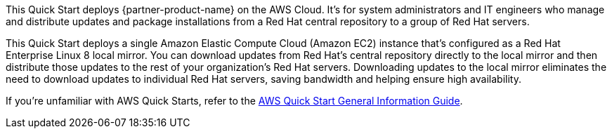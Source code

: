 This Quick Start deploys {partner-product-name} on the AWS Cloud. It's for system administrators and IT engineers who manage and distribute updates and package installations from a Red Hat central repository to a group of Red Hat servers.

This Quick Start deploys a single Amazon Elastic Compute Cloud (Amazon EC2) instance that's configured as a Red Hat Enterprise Linux 8 local mirror. You can download updates from Red Hat's central repository directly to the local mirror and then distribute those updates to the rest of your organization's Red Hat servers. Downloading updates to the local mirror eliminates the need to download updates to individual Red Hat servers, saving bandwidth and helping ensure high availability.

If you're unfamiliar with AWS Quick Starts, refer to the https://fwd.aws/rA69w?[AWS Quick Start General Information Guide^].

// For advanced information about the product that this Quick Start deploys, refer to the https://{quickstart-github-org}.github.io/{quickstart-project-name}/operational/index.html[Operational Guide^].

// For information about using this Quick Start for migrations, refer to the https://{quickstart-github-org}.github.io/{quickstart-project-name}/migration/index.html[Migration Guide^].
